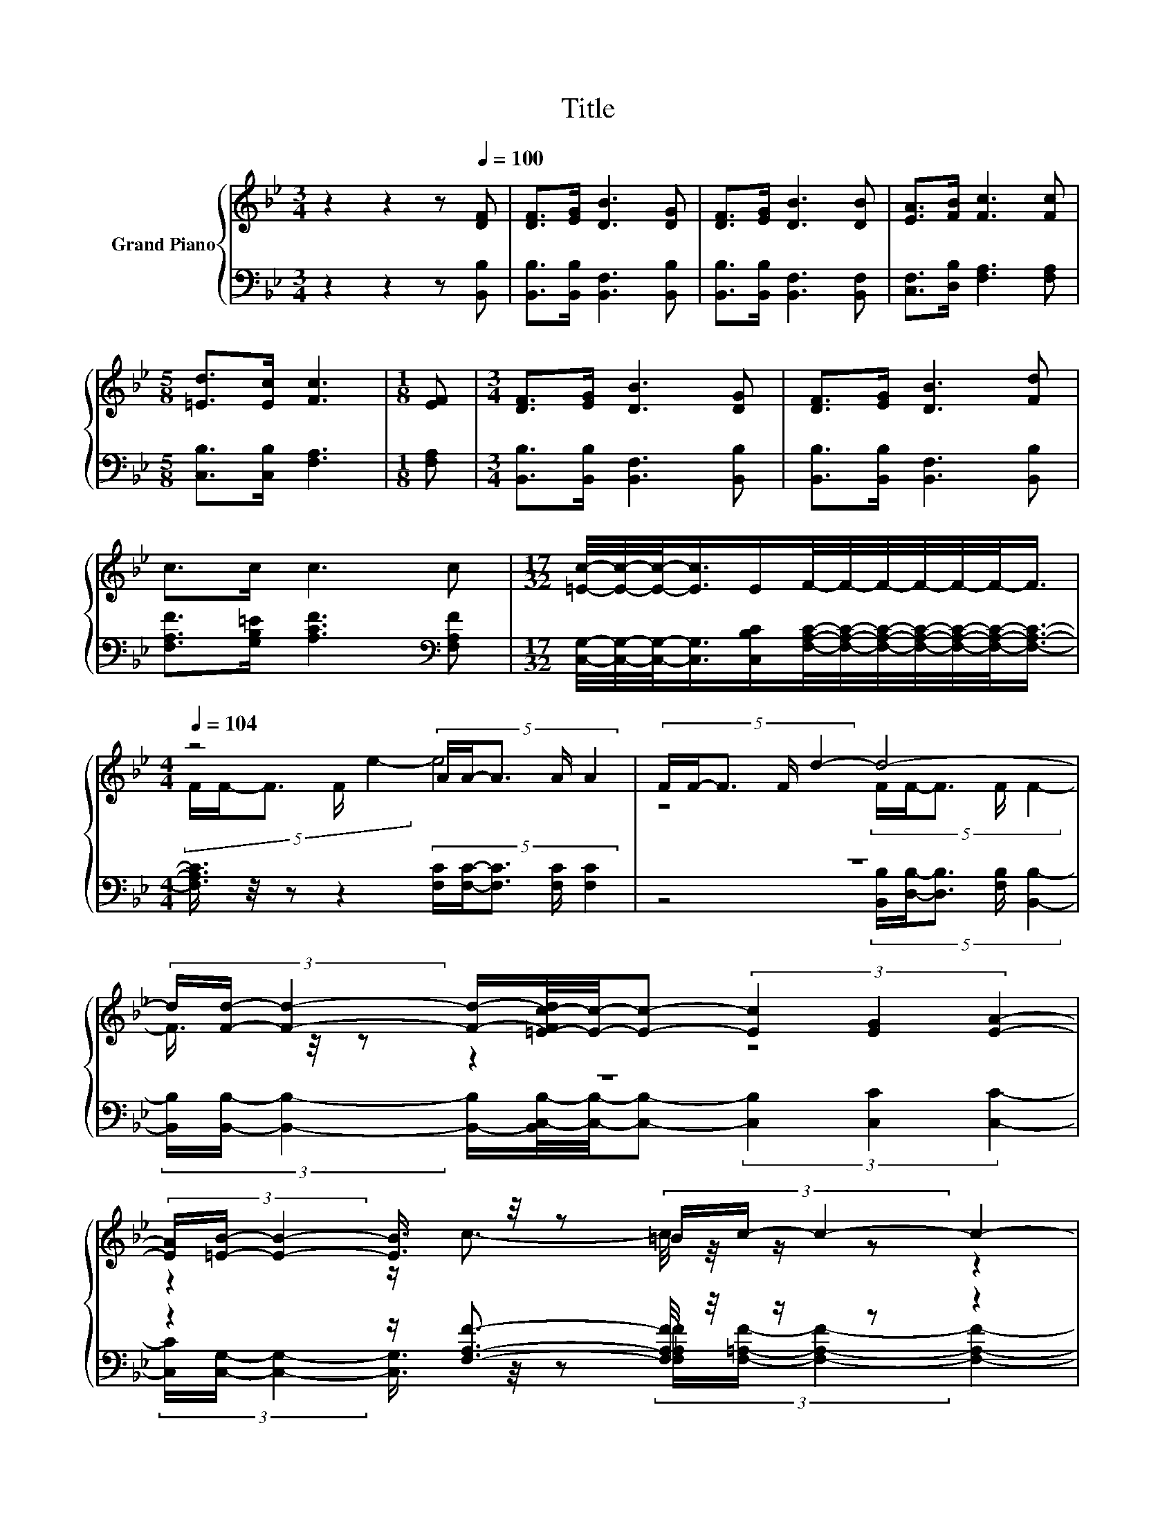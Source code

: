 X:1
T:Title
%%score { ( 1 3 ) | ( 2 4 ) }
L:1/8
M:3/4
K:Bb
V:1 treble nm="Grand Piano"
V:3 treble 
V:2 bass 
V:4 bass 
V:1
 z2 z2 z[Q:1/4=100] [DF] | [DF]>[EG] [DB]3 [DG] | [DF]>[EG] [DB]3 [DB] | [EA]>[FB] [Fc]3 [Fc] | %4
[M:5/8] [=Ed]>[Ec] [Fc]3 |[M:1/8] [EF] |[M:3/4] [DF]>[EG] [DB]3 [DG] | [DF]>[EG] [DB]3 [Fd] | %8
 c>c c3 c |[M:17/32] [=Ec]/4-[Ec]/4-[Ec]/-<[Ec]/E/F/4-F/4-F/4-F/4-F/4-F/-<F/ | %10
[M:4/4][Q:1/4=104] z4 (5:4:5A/A/-A3/2 A/ A2 | (5:4:5F/F/-F3/2 F/ d2- d4- | %12
 (3d/[Fd]/- [Fd]2- [Fd]/-[=E-Fc-d]/4[Ec]/4-[Ec]- (3[Ec]2 [EG]2 [EA]2- | %13
 (3[EA]/[=EB]/- [EB]2- [EB]3/4 z/4 z (3=B/c/- c2- c2- | %14
 (3c/F/- F2- F3/4 z/4 z (5:4:6[EG]/[DB]/-[DB]- [DB]2- [DB]/[Ec]/- | %15
 (5:4:4[Ec]/[Fd]3/2[_Af] [Ge]2- [Ge]4 | %16
[M:17/16] (9:8:21B/-B/32B/-B-B3/32c/-c/32d/-d-d3/32-[B,d]-[B,d-]/16[B,d]-[B,d]/-[B,d-]3/32[B,d]/-[B,d-]/32[B,d]-[B,d]/16F- F/16 | %17
[M:7/8] c3/2-c/4 z/4 z z z z2 | z7 |] %19
V:2
 z2 z2 z [B,,B,] | [B,,B,]>[B,,B,] [B,,F,]3 [B,,B,] | [B,,B,]>[B,,B,] [B,,F,]3 [B,,F,] | %3
 [C,F,]>[D,B,] [F,A,]3 [F,A,] |[M:5/8] [C,B,]>[C,B,] [F,A,]3 |[M:1/8] [F,A,] | %6
[M:3/4] [B,,B,]>[B,,B,] [B,,F,]3 [B,,B,] | [B,,B,]>[B,,B,] [B,,F,]3 [B,,B,] | %8
 [F,A,F]>[G,B,=E] [A,CF]3[K:bass] [F,A,F] | %9
[M:17/32] [C,G,]/4-[C,G,]/4-[C,G,]/-<[C,G,]/[C,B,C]/[F,A,C]/4-[F,A,C]/4-[F,A,C]/4-[F,A,C]/4-[F,A,C]/4-[F,A,C]/-<[F,A,C]/- | %10
[M:4/4] [F,A,C]3/4 z/4 z z2 (5:4:5[F,C]/[F,C]/-[F,C]3/2 [F,C]/ [F,C]2 | z8 | z8 | %13
 z2 z/ [F,A,F]3/2- [F,A,F]/4 z/4 z/ z z2 | z2 z/ [B,,B,]3/2- [B,,B,]/4 z/4 z/ z z2 | z8 | %16
[M:17/16][K:treble] (9:8:21G/-G/32G/-G-G3/32G/-G/32F/-F-F3/32-[F,F]-[F,F-]/16[F,F]-[F,F]/-[F,F-]3/32[F,F]/-[F,F-]/32[F,F]-[F,F]/16[K:bass][F,B,D]- [F,B,D]/16 | %17
[M:7/8] [A,E]3/2-[A,D-E]/4D/4-D/-[B,,-F,-D]/4[B,,F,]/4- [B,,F,]- [B,,F,]3- | %18
 [B,,F,]2- [B,,F,]3/4 z/4 z z z2 |] %19
V:3
 x6 | x6 | x6 | x6 |[M:5/8] x5 |[M:1/8] x |[M:3/4] x6 | x6 | x6 |[M:17/32] x17/4 | %10
[M:4/4] (5:4:5F/F/-F3/2 F/ e2- e4 | z4 (5:4:5F/F/-F3/2 F/ F2- | F3/4 z/4 z z2 z4 | %13
 z2 z/ c3/2- c/4 z/4 z/ z z2 | z2 z/ [DF]3/2- [DF]/4 z/4 z/ z z2 | x8 |[M:17/16] x8 | %17
[M:7/8] z z/ B[DB]/- [DB]- [DB]3- | [DB]2- [DB]3/4 z/4 z z z2 |] %19
V:4
 x6 | x6 | x6 | x6 |[M:5/8] x5 |[M:1/8] x |[M:3/4] x6 | x6 | x5[K:bass] x |[M:17/32] x17/4 | %10
[M:4/4] x8 | z4 (5:4:5[B,,B,]/[D,B,]/-[D,B,]3/2 [F,B,]/ [B,,B,]2- | %12
 (3[B,,B,]/[B,,B,]/- [B,,B,]2- [B,,-B,]/[B,,C,-B,-]/4[C,B,]/4-[C,B,]- (3[C,B,]2 [C,C]2 [C,C]2- | %13
 (3[C,C]/[C,G,]/- [C,G,]2- [C,G,]3/4 z/4 z (3[F,_A,F]/[F,=A,F]/- [F,A,F]2- [F,A,F]2- | %14
 (3[F,A,F]/[F,A,E]/- [F,A,E]2- [F,A,E]3/4 z/4 z (5:4:6[B,,B,]/[B,,F,]/-[B,,F,]- [B,,F,]2- [B,,F,]/[B,,F,]/- | %15
 (5:4:4[B,,F,]/[B,,B,]3/2[D,B,] [E,B,]2- [E,B,]4 |[M:17/16][K:treble] x7[K:bass] x | %17
[M:7/8] F,3/2.F,3/2 z z z2 | x7 |] %19

